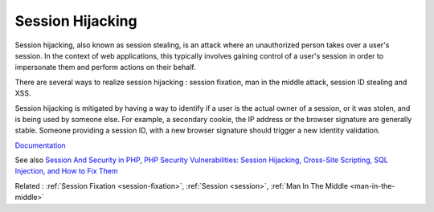 .. _session-highjacking:
.. _session-hijacking:

Session Hijacking
-----------------

Session hijacking, also known as session stealing, is an attack where an unauthorized person takes over a user's session. In the context of web applications, this typically involves gaining control of a user's session in order to impersonate them and perform actions on their behalf.

There are several ways to realize session hijacking : session fixation, man in the middle attack, session ID stealing and XSS.

Session hijacking is mitigated by having a way to identify if a user is the actual owner of a session, or it was stolen, and is being used by someone else. For example, a secondary cookie, the IP address or the browser signature are generally stable. Someone providing a session ID, with a new browser signature should trigger a new identity validation.


`Documentation <https://owasp.org/www-community/attacks/Session_hijacking_attack>`__

See also `Session And Security in PHP <https://sjinnovation.com/session-and-security-in-php>`_, `PHP Security Vulnerabilities: Session Hijacking, Cross-Site Scripting, SQL Injection, and How to Fix Them <https://www.freecodecamp.org/news/php-security-vulnerabilities/>`_

Related : :ref:`Session Fixation <session-fixation>`, :ref:`Session <session>`, :ref:`Man In The Middle <man-in-the-middle>`
